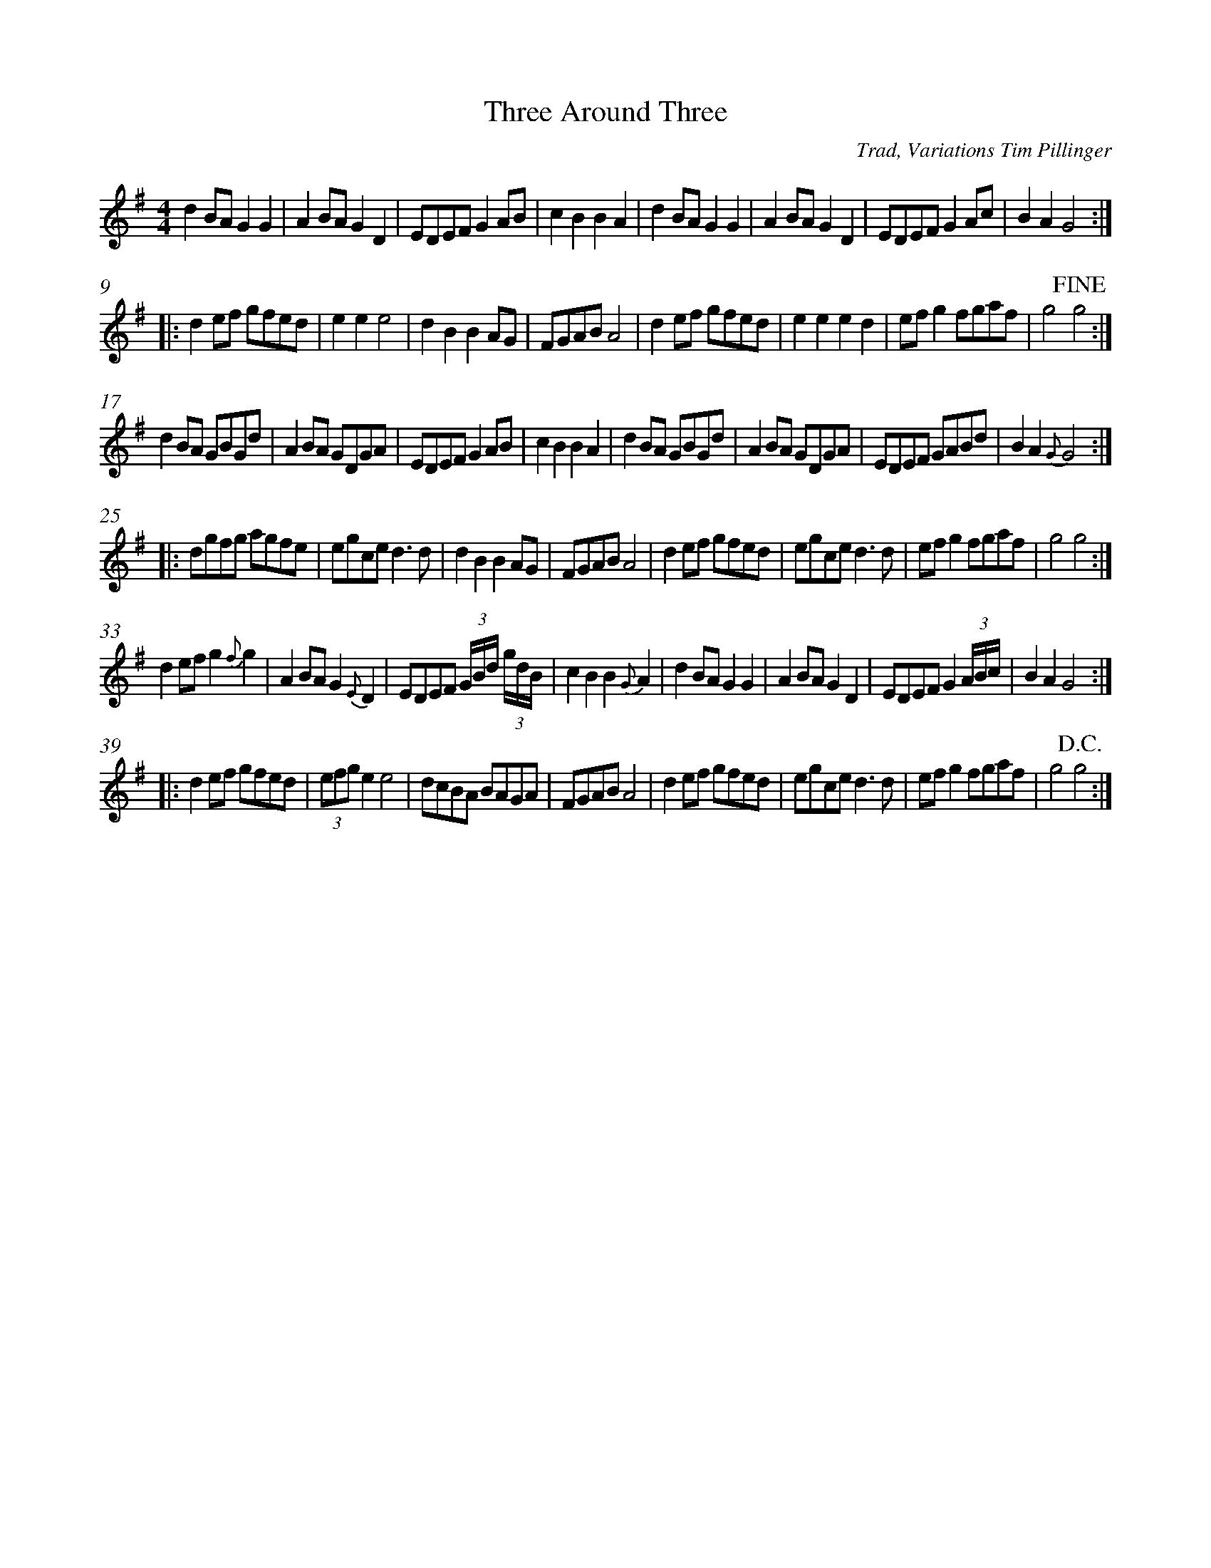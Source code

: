 %%measurenb 0
X: 2
T: Three Around Three
C: Trad, Variations Tim Pillinger
M: 4/4
L: 1/8
K: Gmaj
%% The Orginal A Part
d2BA G2G2|A2BA G2D2|EDEF G2AB|c2B2 B2A2|\
d2BA G2G2|A2BA G2D2|EDEF G2Ac|B2A2 G4:|
%% Original B Part
|:d2ef gfed|e2e2 e4|d2B2 B2AG|FGAB A4|\
d2ef gfed|e2e2 e2d2|efg2 fgaf|g4 !fine!g4:| 
%% A Variations
d2BA GBGd|A2BA GDGA|EDEF G2AB|c2 B2 B2 A2|\
d2BA GBGd|A2BA GDGA|EDEF GABd|B2A2 {G}G4:|
%% B Variations
|:dgfg agfe| egce d3 d |d2B2 B2AG|FGAB A4|\
d2ef gfed|egce d3 d|efg2 fgaf|g4 g4:| 
%% A Variations
d2ef g2{f}g2|A2BA G2{E}D2|EDEF (3G/2B/2d/2 (3g/2d/2B/2 |c2B2 B2 {G}A2|\
d2BA G2G2|A2BA G2D2|EDEF G2 (3A/2B/2c/2|B2A2 G4:|
%% B Variations
|:d2ef gfed|(3efg e2 e4|dcBA BAGA|FGAB A4|\
d2ef gfed|egce d3d |efg2 fgaf|g4 !D.C.!g4:|

%% A Variations
d2BA (3GBd (3GBd|A2BA (3dBG (3dBG | \
EDEF (3GBd (3GBd |c2B2 B2A2|\
d2BA (3GBd (3GBd|A2BA (3GFD (3GFD| \
EDEF G2 A/2B/2c/2d/2|B2 A2 !dacopo! {G}G4:|


% G | D G | C G | C D
% G | D G | C G | G D G
% D G | C | G | D
% D G | C | C D | G
